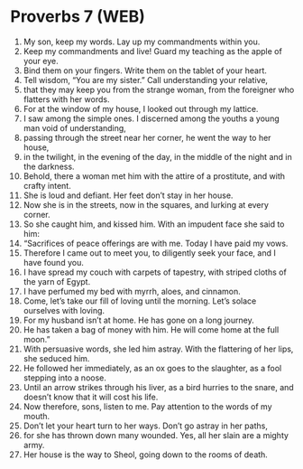 * Proverbs 7 (WEB)
:PROPERTIES:
:ID: WEB/20-PRO07
:END:

1. My son, keep my words. Lay up my commandments within you.
2. Keep my commandments and live! Guard my teaching as the apple of your eye.
3. Bind them on your fingers. Write them on the tablet of your heart.
4. Tell wisdom, “You are my sister.” Call understanding your relative,
5. that they may keep you from the strange woman, from the foreigner who flatters with her words.
6. For at the window of my house, I looked out through my lattice.
7. I saw among the simple ones. I discerned among the youths a young man void of understanding,
8. passing through the street near her corner, he went the way to her house,
9. in the twilight, in the evening of the day, in the middle of the night and in the darkness.
10. Behold, there a woman met him with the attire of a prostitute, and with crafty intent.
11. She is loud and defiant. Her feet don’t stay in her house.
12. Now she is in the streets, now in the squares, and lurking at every corner.
13. So she caught him, and kissed him. With an impudent face she said to him:
14. “Sacrifices of peace offerings are with me. Today I have paid my vows.
15. Therefore I came out to meet you, to diligently seek your face, and I have found you.
16. I have spread my couch with carpets of tapestry, with striped cloths of the yarn of Egypt.
17. I have perfumed my bed with myrrh, aloes, and cinnamon.
18. Come, let’s take our fill of loving until the morning. Let’s solace ourselves with loving.
19. For my husband isn’t at home. He has gone on a long journey.
20. He has taken a bag of money with him. He will come home at the full moon.”
21. With persuasive words, she led him astray. With the flattering of her lips, she seduced him.
22. He followed her immediately, as an ox goes to the slaughter, as a fool stepping into a noose.
23. Until an arrow strikes through his liver, as a bird hurries to the snare, and doesn’t know that it will cost his life.
24. Now therefore, sons, listen to me. Pay attention to the words of my mouth.
25. Don’t let your heart turn to her ways. Don’t go astray in her paths,
26. for she has thrown down many wounded. Yes, all her slain are a mighty army.
27. Her house is the way to Sheol, going down to the rooms of death.
